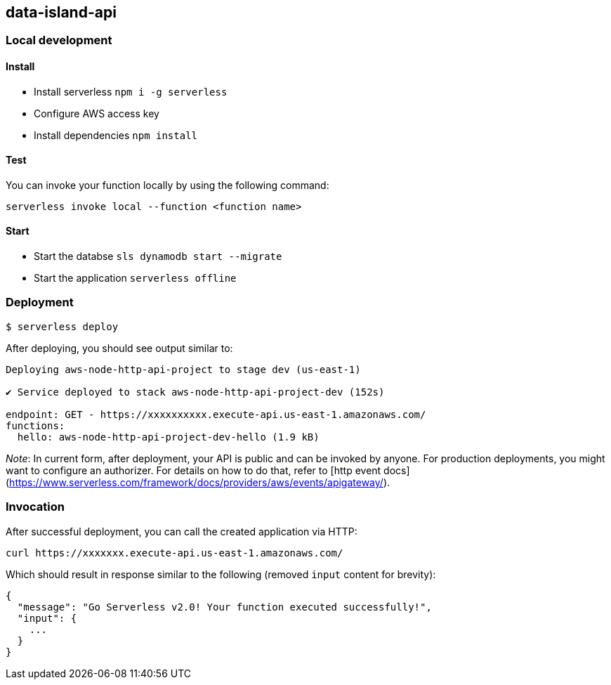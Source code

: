 ## data-island-api

### Local development
#### Install
- Install serverless `npm i -g serverless`
- Configure AWS access key
- Install dependencies `npm install`

#### Test
You can invoke your function locally by using the following command:

```bash
serverless invoke local --function <function name>
```

#### Start
- Start the databse `sls dynamodb start --migrate`
- Start the application `serverless offline`

### Deployment

```
$ serverless deploy
```

After deploying, you should see output similar to:

```bash
Deploying aws-node-http-api-project to stage dev (us-east-1)

✔ Service deployed to stack aws-node-http-api-project-dev (152s)

endpoint: GET - https://xxxxxxxxxx.execute-api.us-east-1.amazonaws.com/
functions:
  hello: aws-node-http-api-project-dev-hello (1.9 kB)
```

_Note_: In current form, after deployment, your API is public and can be invoked by anyone. For production deployments, you might want to configure an authorizer. For details on how to do that, refer to [http event docs](https://www.serverless.com/framework/docs/providers/aws/events/apigateway/).

### Invocation

After successful deployment, you can call the created application via HTTP:

```bash
curl https://xxxxxxx.execute-api.us-east-1.amazonaws.com/
```

Which should result in response similar to the following (removed `input` content for brevity):

```json
{
  "message": "Go Serverless v2.0! Your function executed successfully!",
  "input": {
    ...
  }
}
```